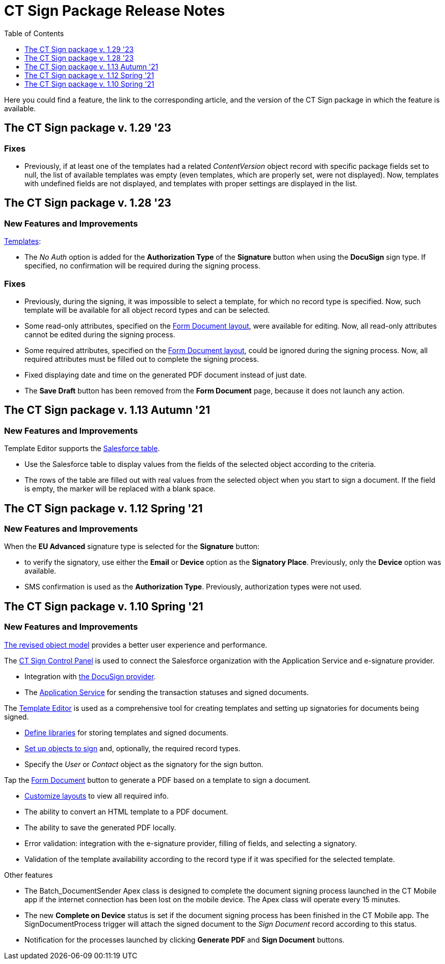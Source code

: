 = CT Sign Package Release Notes
:toc:
:toclevels: 1

Here you could find a feature, the link to the corresponding article, and the version of the CT Sign package in which the feature is available.

[[h2_644677997]]
== The CT Sign package v. 1.29 '23

[[h3__1117270046]]
=== Fixes

* Previously, if at least one of the templates had a related _ContentVersion_ object record with specific package fields set to null, the list of available templates was empty (even templates, which are properly set, were not displayed). Now, templates with undefined fields are not displayed, and templates with proper settings are displayed in the list.

[[h2__2022207603]]
== The CT Sign package v. 1.28 '23

[[h3_1221479694]]
=== New Features and Improvements

xref:admin-guide/create-a-new-template.adoc[Templates]:

* The _No Auth_ option is added for the *Authorization Type* of the *Signature* button when using the *DocuSign* sign type. If specified, no confirmation will be required during the signing process.

[[h3__1014887477]]
=== Fixes

* Previously, during the signing, it was impossible to select a template, for which no record type is specified. Now, such template will be available for all object record types and can be selected.
* Some read-only attributes, specified on the xref:admin-guide/configuring-the-ct-sign-package/index.adoc#h2_283394407[Form Document layout], were available for editing. Now, all read-only attributes cannot be edited during the signing process.
* Some required attributes, specified on the xref:admin-guide/configuring-the-ct-sign-package/index.adoc#h2_283394407[Form Document layout], could be ignored during the signing process. Now, all required attributes must be filled out to complete the signing process.
* Fixed displaying date and time on the generated PDF document instead of just date.
* The *Save Draft* button has been removed from the *Form Document* page, because it does not launch any action.

////
[[h2_2092714824]]
== The CT Sign package v. 1.15 Winter '22

[[h3__649865195]]
=== Fixes

Fixed the *EU Advanced* signature type.
////

[[h2_216632692]]
== The CT Sign package v. 1.13 Autumn '21

[[h3_1958571322]]
=== New Features and Improvements

Template Editor supports the
xref:ref-guide/template-editor-feature-reference.adoc#h3__99476489[Salesforce table].

* Use the Salesforce table to display values from the fields of the selected object according to the criteria.
* The rows of the table are filled out with real values from the selected object when you start to sign a document. If the field is empty, the marker will be replaced with a blank space.

[[h2__1232987765]]
== The CT Sign package v. 1.12 Spring '21

[[h3__1709842500]]
=== New Features and Improvements

When the *EU Advanced* signature type is selected for the *Signature* button:

* to verify the signatory, use either the *Email* or *Device* option as the *Signatory Place*. Previously, only the *Device* option was available.
* SMS confirmation is used as the *Authorization Type*. Previously, authorization types were not used.

[[h2_1887409335]]
== The CT Sign package v. 1.10 Spring '21

[[h3_1642576463]]
=== New Features and Improvements

xref:about-ct-sign/ct-sign-description-and-deployment.adoc#h2_327527696[The revised object model] provides a better user experience and performance.

The xref:ref-guide/ct-sign-control-panel.adoc[CT Sign Control Panel] is used to
connect the Salesforce organization with the Application Service and e-signature provider.

* Integration with xref:admin-guide/connect-salesforce-with-the-application-service-and-e-signature-provider.adoc[the DocuSign provider].
* The xref:admin-guide/connect-salesforce-with-the-application-service-and-e-signature-provider.adoc#h2__1758912760[Application Service] for sending the transaction statuses and signed documents.

The xref:ref-guide/template-editor-feature-reference.adoc[Template Editor] is used as a comprehensive tool for creating templates and setting up signatories for documents being signed.

* xref:admin-guide/configuring-the-ct-sign-package/index.adoc#h2__1469899678[Define libraries] for storing templates and signed documents.
* xref:admin-guide/configuring-the-ct-sign-package/index.adoc#h2__236049169[Set up objects to sign] and, optionally, the required record types.
* Specify the _User_ or _Contact_ object as the signatory for the sign button.

Tap the xref:admin-guide/configuring-the-ct-sign-package/index.adoc[Form Document] button to generate a PDF based on a template to sign a document.

* xref:admin-guide/configuring-the-ct-sign-package/index.adoc#h2_283394407[Сustomize layouts] to view all required info.
* The ability to convert an HTML template to a PDF document.
* The ability to save the generated PDF locally.
* Error validation: integration with the e-signature provider, filling of fields, and selecting a signatory.
* Validation of the template availability according to the record type if it was specified for the selected template.

Other features

* The [.apiobject]#Batch_DocumentSender# Apex class is designed to complete the document signing process launched in the CT Mobile app if the internet connection has been lost on the mobile device. The Apex class will operate every 15 minutes.
* The new *Complete on Device* status is set if the document signing process has been finished in the CT Mobile app. The [.apiobject]#SignDocumentProcess# trigger will attach the signed document to the _Sign Document_ record according to this status.
* Notification for the processes launched by clicking *Generate PDF* and *Sign Document* buttons.
